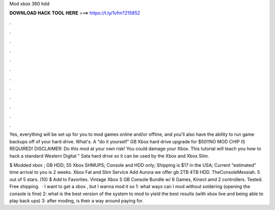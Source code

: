 Mod xbox 360 hdd



𝐃𝐎𝐖𝐍𝐋𝐎𝐀𝐃 𝐇𝐀𝐂𝐊 𝐓𝐎𝐎𝐋 𝐇𝐄𝐑𝐄 ===> https://t.ly/1vfm?215852



.



.



.



.



.



.



.



.



.



.



.



.

Yes, everything will be set up for you to mod games online and/or offline, and you'll also have the ability to run game backups off of your hard drive. What's. A "do it yourself" GB Xbox hard drive upgrade for $50!!NO MOD CHIP IS REQUIRED! DISCLAIMER: Do this mod at your own risk! You could damage your Xbox. This tutorial will teach you how to hack a standard Western Digital " Sata hard drive so it can be used by the Xbox and Xbox Slim.

$ Modded xbox ; GB HDD; 55 Xbox SHMUPS; Console and HDD only; Shipping is $17 in the USA; Current “estimated” time arrival to you is 2 weeks. Xbox Fat and Slim Service Add Aurora we offer gb 2TB 4TB HDD. TheConsoleMessiah. 5 out of 5 stars. (10) $ Add to Favorites. Vintage Xbox S GB Console Bundle w/ 6 Games, Kinect amd 2 controllers. Tested. Free shipping.  · I want to get a xbox , but I wanna mod it so 1: what ways can I mod without soldering (opening the console is fine) 2: what is the best version of the system to mod to yield the best results (with xbox live and being able to play back ups) 3: after moding, is their a way around paying for.
